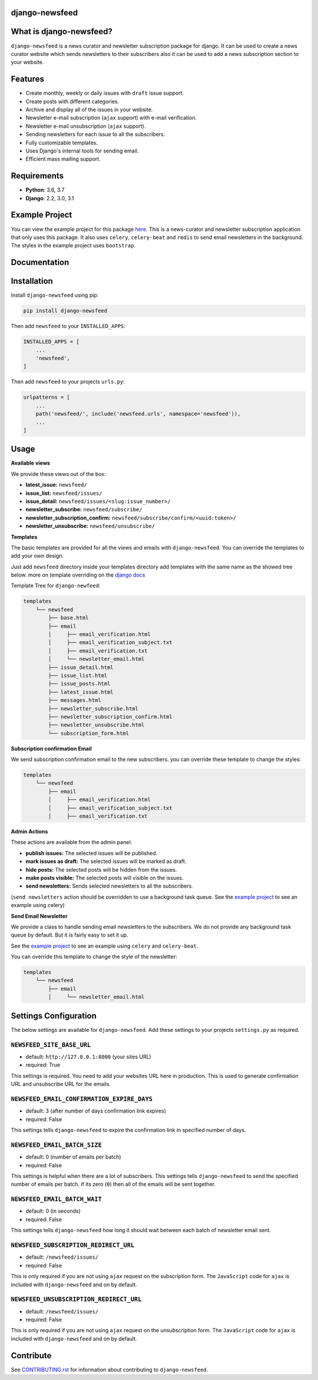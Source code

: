 django-newsfeed
===============

.. image:: https://badge.fury.io/py/django-newsfeed.svg
    :target: https://badge.fury.io/py/django-newsfeed

.. image:: https://travis-ci.com/saadmk11/django-newsfeed.svg?branch=master
    :target: https://travis-ci.com/saadmk11/django-newsfeed

.. image:: https://codecov.io/gh/saadmk11/django-newsfeed/branch/master/graph/badge.svg
    :target: https://codecov.io/gh/saadmk11/django-newsfeed

.. image:: https://github.com/saadmk11/django-newsfeed/workflows/Changelog%20CI/badge.svg
    :target: https://github.com/saadmk11/changelog-ci


What is django-newsfeed?
========================

``django-newsfeed`` is a news curator and newsletter subscription package for django.
It can be used to create a news curator website which sends newsletters to their subscribers
also it can be used to add a news subscription section to your website.

Features
========

* Create monthly, weekly or daily issues with ``draft`` issue support.
* Create posts with different categories.
* Archive and display all of the issues in your website.
* Newsletter e-mail subscription (``ajax`` support) with e-mail verification.
* Newsletter e-mail unsubscription (``ajax`` support).
* Sending newsletters for each issue to all the subscribers.
* Fully customizable templates.
* Uses Django's internal tools for sending email.
* Efficient mass mailing support.

Requirements
============

* **Python**: 3.6, 3.7
* **Django**: 2.2, 3.0, 3.1

Example Project
===============

You can view the example project for this package `here`_.
This is a news-curator and newsletter subscription application that only uses this package.
It also uses ``celery``, ``celery-beat`` and ``redis`` to send email newsletters in the background.
The styles in the example project uses ``bootstrap``.

.. _here: https://github.com/saadmk11/test-django-newsfeed


Documentation
=============

Installation
============

Install ``django-newsfeed`` using pip:

.. code-block:: sh

    pip install django-newsfeed


Then add ``newsfeed`` to your ``INSTALLED_APPS``:

.. code-block:: python

    INSTALLED_APPS = [
        ...
        'newsfeed',
    ]

Then add ``newsfeed`` to your projects ``urls.py``:

.. code-block:: python

    urlpatterns = [
        ...
        path('newsfeed/', include('newsfeed.urls', namespace='newsfeed')),
        ...
    ]

Usage
=====
**Available views**

We provide these views out of the box:

* **latest_issue:** ``newsfeed/``
* **issue_list:** ``newsfeed/issues/``
* **issue_detail:** ``newsfeed/issues/<slug:issue_number>/``
* **newsletter_subscribe:** ``newsfeed/subscribe/``
* **newsletter_subscription_confirm:** ``newsfeed/subscribe/confirm/<uuid:token>/``
* **newsletter_unsubscribe:** ``newsfeed/unsubscribe/``

**Templates**

The basic templates are provided for all the views and emails with ``django-newsfeed``.
You can override the templates to add your own design.

Just add ``newsfeed`` directory inside your templates directory
add templates with the same name as the showed tree below.
more on template overriding on the `django docs`_

.. _django docs: https://docs.djangoproject.com/en/3.1/howto/overriding-templates/

Template Tree for ``django-newfeed``:

.. code-block::

    templates
        └── newsfeed
            ├── base.html
            ├── email
            │     ├── email_verification.html
            │     ├── email_verification_subject.txt
            │     ├── email_verification.txt
            │     └── newsletter_email.html
            ├── issue_detail.html
            ├── issue_list.html
            ├── issue_posts.html
            ├── latest_issue.html
            ├── messages.html
            ├── newsletter_subscribe.html
            ├── newsletter_subscription_confirm.html
            ├── newsletter_unsubscribe.html
            └── subscription_form.html

**Subscription confirmation Email**

We send subscription confirmation email to the new subscribers.
you can override these template to change the styles:

.. code-block::

    templates
        └── newsfeed
            ├── email
            │     ├── email_verification.html
            │     ├── email_verification_subject.txt
            │     ├── email_verification.txt


**Admin Actions**

These actions are available from the admin panel:

* **publish issues:**  The selected issues will be published.
* **mark issues as draft:**  The selected issues will be marked as draft.
* **hide posts:**  The selected posts will be hidden from the issues.
* **make posts visible:**  The selected posts will visible on the issues.
* **send newsletters:**  Sends selected newsletters to all the subscribers.
(``send newsletters`` action should be overridden to use a background task queue.
See the `example project`_ to see an example using celery)

**Send Email Newsletter**

We provide a class to handle sending email newsletters to the subscribers.
We do not provide any background task queue by default. But it is fairly easy to set it up.

See the `example project`_ to see an example using ``celery`` and ``celery-beat``.

You can override this template to change the style of the newsletter:

.. code-block::

    templates
        └── newsfeed
            ├── email
            │     └── newsletter_email.html


.. _example project: https://github.com/saadmk11/test-django-newsfeed

Settings Configuration
======================

The below settings are available for ``django-newsfeed``.
Add these settings to your projects ``settings.py`` as required.

``NEWSFEED_SITE_BASE_URL``
--------------------------

* default: ``http://127.0.0.1:8000`` (your sites URL)
* required: True

This settings is required. You need to add your websites URL here in production.
This is used to generate confirmation URL and unsubscribe URL for the emails.

``NEWSFEED_EMAIL_CONFIRMATION_EXPIRE_DAYS``
-------------------------------------------

* default: 3 (after number of days confirmation link expires)
* required: False

This settings tells ``django-newsfeed`` to expire the confirmation link in specified number of days.

``NEWSFEED_EMAIL_BATCH_SIZE``
-----------------------------

* default: 0 (number of emails per batch)
* required: False

This settings is helpful when there are a lot of subscribers.
This settings tells ``django-newsfeed`` to send the specified number of emails per batch.
if its zero (``0``) then all of the emails will be sent together.

``NEWSFEED_EMAIL_BATCH_WAIT``
-----------------------------

* default: 0 (in seconds)
* required: False

This settings tells ``django-newsfeed`` how long it should wait between
each batch of newsletter email sent.

``NEWSFEED_SUBSCRIPTION_REDIRECT_URL``
--------------------------------------

* default: ``/newsfeed/issues/``
* required: False

This is only required if you are not using ``ajax`` request on the subscription form.
The ``JavaScript`` code for ``ajax`` is included with ``django-newsfeed`` and on by default.

``NEWSFEED_UNSUBSCRIPTION_REDIRECT_URL``
----------------------------------------

* default: ``/newsfeed/issues/``
* required: False

This is only required if you are not using ``ajax`` request on the unsubscription form.
The ``JavaScript`` code for ``ajax`` is included with ``django-newsfeed`` and on by default.

Contribute
==========

See `CONTRIBUTING.rst <https://github.com/saadmk11/django-newsfeed/blob/master/CONTRIBUTING.rst>`_
for information about contributing to ``django-newsfeed``.
